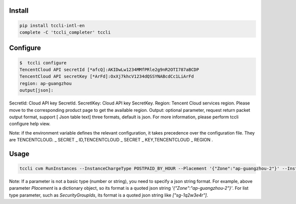 Install
=======

.. code-block:: sh

    pip install tccli-intl-en
    complete -C 'tccli_completer' tccli

Configure
=========

.. code-block:: sh

    $  tccli configure
    TencentCloud API secretId [*afcQ]:AKIDwLw1234MMfPRle2g9nR2OTI787aBCDP
    TencentCloud API secretKey [*ArFd]:OxXj7khcV1234dQSSYNABcdCc1LiArFd
    region: ap-guangzhou
    output[json]:

SecretId: Cloud API key SecretId. SecretIKey: Cloud API key SecretKey. Region: Tencent Cloud services region. Please move to the corresponding product page to get the available region. Output: optional parameter, request return packet output format, support [ Json table text] three formats, default is json. For more information, please perform tccli configure help view.

Note: if the environment variable defines the relevant configuration, it takes precedence over the configuration file. They are TENCENTCLOUD. \_ SECRET \_ ID,TENCENTCLOUD \_ SECRET \_ KEY,TENCENTCLOUD \_ REGION .

Usage
=====

.. code-block:: sh

    tccli cvm RunInstances --InstanceChargeType POSTPAID_BY_HOUR --Placement '{"Zone":"ap-guangzhou-2"}' --InstanceType S1.SMALL1 --ImageId img-8toqc6s3 --SystemDisk '{"DiskType":"CLOUD_BASIC", "DiskSize":50}' --InternetAccessible '{"InternetChargeType":"TRAFFIC_POSTPAID_BY_HOUR","InternetMaxBandwidthOut":10,"PublicIpAssigned":true}' --InstanceCount 1 --InstanceName TCCLI-TEST --LoginSettings '{"Password":"P1easeChange1t@"}' --HostName TCCLI-HOST-NAME1


Note: If a parameter is not a basic type (number or string), you need to specify a json string format. For example, above parameter `Placement` is a dictionary object, so its format is a quoted json string `'{"Zone":"ap-guangzhou-2"}'`. For list type parameter, such as `SecurityGroupIds`, its format is a quoted json string like `["sg-1q2w3e4r"]`.
